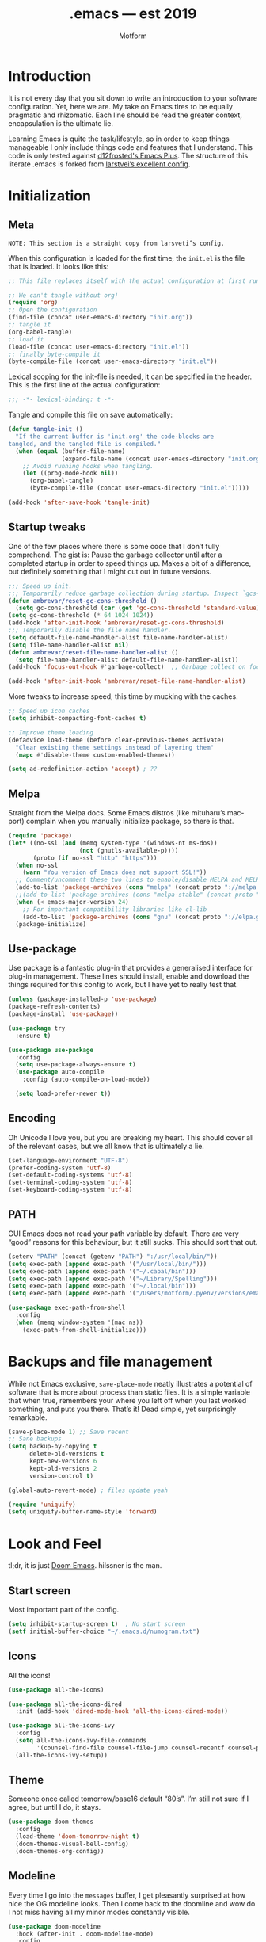 #+TITLE: .emacs — est 2019
#+AUTHOR: Motform
#+BABEL: :cache yes
#+LATEX_HEADER: \usepackage{parskip}
#+LATEX_HEADER: \usepackage{inconsolata}
#+LATEX_HEADER: \usepackage[utf8]{inputenc}
#+PROPERTY: header-args :tangle yes

* Introduction
  It is not every day that you sit down to write an introduction to your software configuration. Yet, here we are. My take on Emacs tires to be equally pragmatic and rhizomatic. Each line should be read the greater context, encapsulation is the ultimate lie.

  Learning Emacs is quite the task/lifestyle, so in order to keep things manageable I only include things code and features that I understand. This code is only tested against [[https://github.com/d12frosted/homebrew-emacs-plus][d12frosted's Emacs Plus]]. The structure of this literate .emacs is forked from [[https://github.com/larstvei/dot-emacs][larstvei’s excellent config]].

* Initialization
** Meta
   ~NOTE: This section is a straight copy from larsveti’s config.~

   When this configuration is loaded for the first time, the =init.el= is
   the file that is loaded. It looks like this:

   #+BEGIN_SRC emacs-lisp :tangle no
   ;; This file replaces itself with the actual configuration at first run.

   ;; We can't tangle without org!
   (require 'org)
   ;; Open the configuration
   (find-file (concat user-emacs-directory "init.org"))
   ;; tangle it
   (org-babel-tangle)
   ;; load it
   (load-file (concat user-emacs-directory "init.el"))
   ;; finally byte-compile it
   (byte-compile-file (concat user-emacs-directory "init.el"))
   #+END_SRC

   Lexical scoping for the init-file is needed, it can be specified in the
   header. This is the first line of the actual configuration:

   #+BEGIN_SRC emacs-lisp
   ;;; -*- lexical-binding: t -*-
   #+END_SRC

   Tangle and compile this file on save automatically:

   #+BEGIN_SRC emacs-lisp
   (defun tangle-init ()
     "If the current buffer is 'init.org' the code-blocks are
   tangled, and the tangled file is compiled."
     (when (equal (buffer-file-name)
                  (expand-file-name (concat user-emacs-directory "init.org")))
       ;; Avoid running hooks when tangling.
       (let ((prog-mode-hook nil))
         (org-babel-tangle)
         (byte-compile-file (concat user-emacs-directory "init.el")))))

   (add-hook 'after-save-hook 'tangle-init)
   #+END_SRC

** Startup tweaks
   One of the few places where there is some code that I don’t fully comprehend. The gist is: Pause the garbage collector until after a completed startup in order to speed things up. Makes a bit of a difference, but definitely something that I might cut out in future versions.


   #+BEGIN_SRC emacs-lisp
   ;;; Speed up init.
   ;;; Temporarily reduce garbage collection during startup. Inspect `gcs-done'.
   (defun ambrevar/reset-gc-cons-threshold ()
     (setq gc-cons-threshold (car (get 'gc-cons-threshold 'standard-value))))
   (setq gc-cons-threshold (* 64 1024 1024))
   (add-hook 'after-init-hook 'ambrevar/reset-gc-cons-threshold)
   ;;; Temporarily disable the file name handler.
   (setq default-file-name-handler-alist file-name-handler-alist)
   (setq file-name-handler-alist nil)
   (defun ambrevar/reset-file-name-handler-alist ()
     (setq file-name-handler-alist default-file-name-handler-alist))
   (add-hook 'focus-out-hook #'garbage-collect)  ;; Garbage collect on focus out

   (add-hook 'after-init-hook 'ambrevar/reset-file-name-handler-alist)
   #+END_SRC

   More tweaks to increase speed, this time by mucking with the caches.

   #+BEGIN_SRC emacs-lisp
   ;; Speed up icon caches
   (setq inhibit-compacting-font-caches t)

   ;; Improve theme loading
   (defadvice load-theme (before clear-previous-themes activate)
     "Clear existing theme settings instead of layering them"
     (mapc #'disable-theme custom-enabled-themes))

   (setq ad-redefinition-action 'accept) ; ??
   #+END_SRC

** Melpa
   Straight from the Melpa docs. Some Emacs distros (like mituharu’s mac-port) complain when you manually initialize package, so there is that.
   

   #+BEGIN_SRC emacs-lisp
   (require 'package)
   (let* ((no-ssl (and (memq system-type '(windows-nt ms-dos))
                       (not (gnutls-available-p))))
          (proto (if no-ssl "http" "https")))
     (when no-ssl
       (warn "You version of Emacs does not support SSL!"))
     ;; Comment/uncomment these two lines to enable/disable MELPA and MELPA Stable as desired
     (add-to-list 'package-archives (cons "melpa" (concat proto "://melpa.org/packages/")) t)
     ;;(add-to-list 'package-archives (cons "melpa-stable" (concat proto "://stable.melpa.org/packages/")) t)
     (when (< emacs-major-version 24)
       ;; For important compatibility libraries like cl-lib
       (add-to-list 'package-archives (cons "gnu" (concat proto "://elpa.gnu.org/packages/")))))
     (package-initialize)
   #+END_SRC

** Use-package
   Use package is a fantastic plug-in that provides a generalised interface for plug-in management. These lines should install, enable and download the things required for this config to work, but I have yet to really test that.

   #+BEGIN_SRC emacs-lisp
   (unless (package-installed-p 'use-package)
   (package-refresh-contents)
   (package-install 'use-package))

   (use-package try
     :ensure t)

   (use-package use-package
     :config
     (setq use-package-always-ensure t)
     (use-package auto-compile
       :config (auto-compile-on-load-mode))

     (setq load-prefer-newer t))
   #+END_SRC

** Encoding
   Oh Unicode I love you, but you are breaking my heart. This should cover all of the relevant cases, but we all know that is ultimately a lie.

   #+BEGIN_SRC emacs-lisp
   (set-language-environment "UTF-8")
   (prefer-coding-system 'utf-8)
   (set-default-coding-systems 'utf-8)
   (set-terminal-coding-system 'utf-8)
   (set-keyboard-coding-system 'utf-8)
   #+END_SRC

** PATH
   GUI Emacs does not read your path variable by default. There are very “good” reasons for this behaviour, but it still sucks. This should sort that out.

  #+BEGIN_SRC emacs-lisp
  (setenv "PATH" (concat (getenv "PATH") ":/usr/local/bin/"))
  (setq exec-path (append exec-path '("/usr/local/bin/")))
  (setq exec-path (append exec-path '("~/.cabal/bin")))
  (setq exec-path (append exec-path '("~/Library/Spelling")))
  (setq exec-path (append exec-path '("~/.local/bin")))
  (setq exec-path (append exec-path '("/Users/motform/.pyenv/versions/emacs/bin")))

  (use-package exec-path-from-shell
    :config
    (when (memq window-system '(mac ns))
      (exec-path-from-shell-initialize)))
  #+END_SRC

* Backups and file management
  While not Emacs exclusive, ~save-place-mode~ neatly illustrates a potential of software that is more about process than static files. It is a simple variable that when true, remembers your where you left off when you last worked something, and puts you there. That’s it! Dead simple, yet surprisingly remarkable.

  #+BEGIN_SRC emacs-lisp
  (save-place-mode 1) ;; Save recent
  ;; Sane backups
  (setq backup-by-copying t
        delete-old-versions t
        kept-new-versions 6
        kept-old-versions 2
        version-control t)

  (global-auto-revert-mode) ; files update yeah

  (require 'uniquify)
  (setq uniquify-buffer-name-style 'forward)
  #+END_SRC

* Look and Feel
  tl;dr, it is just [[https://github.com/hlissner/doom-emacs][Doom Emacs]]. hilssner is the man.

** Start screen
   Most important part of the config. 

   #+BEGIN_SRC emacs-lisp
   (setq inhibit-startup-screen t)  ; No start screen
   (setf initial-buffer-choice "~/.emacs.d/numogram.txt")
   #+END_SRC

** Icons
   All the icons! 

   #+BEGIN_SRC emacs-lisp
   (use-package all-the-icons)

   (use-package all-the-icons-dired
     :init (add-hook 'dired-mode-hook 'all-the-icons-dired-mode))

   (use-package all-the-icons-ivy
     :config
     (setq all-the-icons-ivy-file-commands
           '(counsel-find-file counsel-file-jump counsel-recentf counsel-projectile-find-file counsel-projectile-find-dir))
     (all-the-icons-ivy-setup))
   #+END_SRC

** Theme
   Someone once called tomorrow/base16 default “80’s”. I’m still not sure if I agree, but until I do, it stays.

   #+BEGIN_SRC emacs-lisp 
   (use-package doom-themes
     :config
     (load-theme 'doom-tomorrow-night t)
     (doom-themes-visual-bell-config)
     (doom-themes-org-config))
   #+END_SRC

** Modeline
   Every time I go into the ~messages~ buffer, I get pleasantly surprised at how nice the OG modeline looks. Then I come back to the doomline and wow do I not miss having all my minor modes constantly visible.

   #+BEGIN_SRC emacs-lisp 
   (use-package doom-modeline
     :hook (after-init . doom-modeline-mode)
     :config
     (setq doom-modeline-python-executable "/Users/motform/.pyenv/versions/emacs/bin/python"))
   #+END_SRC

** Typography
   For a typophile, this is the most important part of the config. After all, Emacs is really nothing but text, so why settle for anything but the best? The best in this case, is probably [[https://www.fsd.it/shop/fonts/pragmatapro/][Pragmata Pro by Fabrizio Schiavi]]. It’s not as fun as Operator, nor as cosy as Input, but damn if it is not the most comprehensive typeface this side of… well anything. The condensed look took some getting used to, but once you are used to it, you cannot live without it. If the price tag is too big for you, I recommend Inconsolata as a replacement.

   #+BEGIN_SRC emacs-lisp
   (add-to-list 'default-frame-alist '(font . "PragmataPro" ))
   (set-face-attribute 'default nil :family "Pragmatapro" :height 120)
   (set-face-attribute 'fixed-pitch nil :family "Pragmatapro" :height 120)
   (set-face-attribute 'variable-pitch nil :family "Pigeonette V01" :height 120)
   #+END_SRC
   
   Emacs does not really support ligatures. The emacs-mac-port does, but it has some other problems instead. So, we are left the universal option of manually font-locking all the glyphs. This is tailored superficially for the symbols provided by Pragmata, so you mileage might wary. Code by [[https://gist.github.com/DeLaGuardo/fe1f3d9397d6ef7468460d54d5601156][DeLaGuardo.]]

   #+BEGIN_SRC emacs-lisp
   ;; Enable ligatures without prettify-symbols
   (provide 'add-pragmatapro-symbol-keywords)

   (defconst pragmatapro-fontlock-keywords-alist
     (mapcar (lambda (regex-char-pair)
               `(,(car regex-char-pair)
                 (0 (prog1 ()
                      (compose-region (match-beginning 1)
                                      (match-end 1)
                                      ,(concat (list ?\C-i)
                                               (list (decode-char 'ucs (cadr regex-char-pair)))))))))
             '(
               ("\\(!!\\)"               #XE720)
               ("\\(!=\\)"               #XE721)
               ("\\(!==\\)"              #XE722)
               ("\\(!!!\\)"              #XE723)
               ("\\(!≡\\)"               #XE724)
               ("\\(!≡≡\\)"              #XE725)
               ("[^<]\\(!>\\)"           #XE726)
               ("\\(#(\\)"               #XE740)
               ("\\(#_\\)"               #XE741)
               ("\\(#{\\)"               #XE742)
               ("\\(#\\?\\)"             #XE743)
               ("[^<]\\(#>\\)"           #XE744)
               ("\\(%=\\)"               #XE750)
               ("[^<]\\(%>\\)"           #XE751)
               ("\\(&%\\)"               #XE760)
               ("\\(&&\\)"               #XE761)
               ("\\(&\\*\\)"             #XE762)
               ("\\(&\\+\\)"             #XE763)
               ("\\(&-\\)"               #XE764)
               ("\\(&/\\)"               #XE765)
               ("\\(&=\\)"               #XE766)
               ("\\(&&&\\)"              #XE767)
               ("[^<]\\(&>\\)"           #XE768)
               ("\\(\\*\\*\\*\\)"        #XE780)
               ("\\(\\*=\\)"             #XE781)
               ("\\(\\*/\\)"             #XE782)
               ("[^<]\\(\\*>\\)"         #XE783)
               ("\\(\\+\\+\\)"           #XE790)
               ("\\(\\+\\+\\+\\)"        #XE791)
               ("[^\\+]\\(\\+=\\)"       #XE792)
               ("[^<]\\(\\+>\\)"         #XE793)
               ("\\(\\+\\+=\\)"          #XE794)
               ("\\(--\\)"               #XE7A0)
               ("[^-]\\(-<\\)"           #XE7A1)
               ("\\(-<<\\)"              #XE7A2)
               ("\\(-=\\)"               #XE7A3)
               ("[^|]\\(->\\)"           #XE7A4)
               ("[^|]\\(->>\\)"          #XE7A5)
               ("\\(---\\)"              #XE7A6)
               ("\\(-\\\\/\\)"           #XE7A9)
               ("[^\\^]\\(\\.\\.\\)"     #XE7B0)
               ("\\(\\.\\.\\.\\)"        #XE7B1)
               ("\\(\\.\\.<\\)"          #XE7B2)
               ("\\(\\.>\\)"             #XE7B3)
               ("\\(\\.~\\)"             #XE7B4)
               ("\\(\\.=\\)"             #XE7B5)
               ("\\(/\\*\\)"             #XE7C0)
               ("\\(//\\)"               #XE7C1)
               ("[^<]\\(/>\\)"           #XE7C2)
               ("[^=]\\(/=\\)"           #XE7C3)
               ("\\(/==\\)"              #XE7C4)
               ("\\(///\\)"              #XE7C5)
               ("\\(/\\*\\*\\)"          #XE7C6)
               ("\\(::\\)"               #XE7D0)
               ("\\(:=\\)"               #XE7D1)
               ("[^≡]\\(:≡\\)"           #XE7D2)
               ("\\(:>\\)"               #XE7D3)
               ("\\(<\\*\\)"             #XE7E1)
               ("\\(<\\*>\\)"            #XE7E2)
               ("[^<]\\(<-\\)"           #XE7E4)
               ("[^-]\\(<<\\)"           #XE7E5)
               ("\\(<<<\\)"              #XE7E6)
               ("\\(<<=\\)"              #XE7E7)
               ("[^<]\\(<=\\)"           #XE7E8)
               ("\\(<=>\\)"              #XE7E9)
               ("\\(<>\\)"               #XE7EA)
               ("\\(<<-\\)"              #XE7EC)
               ("\\(<|\\)"               #XE7ED)
               ("\\(<|>\\)"              #XE7EB)
               ("\\(<=<\\)"              #XE7EE)
               ("[^<]\\(<~\\)"           #XE7EF)
               ("\\(<~~\\)"              #XE7F0)
               ("\\(<<~\\)"              #XE7F1)
               ("\\(<\\$\\)"             #XE7F2)
               ("\\(<\\$>\\)"            #XE7E0)
               ("\\(<\\+\\)"             #XE7F3)
               ("\\(<\\+>\\)"            #XE7E3)
               ("\\(<~>\\)"              #XE800)
               ("\\(<\\*\\*>\\)"         #XE801)
               ("\\(<<\\^\\)"            #XE802)
               ("\\(<!\\)"               #XE803)
               ("\\(<!>\\)"              #XE7F4)
               ("\\(<@\\)"               #XE804)
               ("\\(<#\\)"               #XE805)
               ("\\(<#>\\)"              #XE7F6)
               ("\\(<%\\)"               #XE806)
               ("\\(<%>\\)"              #XE7F7)
               ("[^<]\\(<\\^\\)"         #XE807)
               ("\\(<&\\)"               #XE808)
               ("\\(<&>\\)"              #XE7F9)
               ("\\(<\\?\\)"             #XE809)
               ("\\(<\\.\\)"             #XE80A)
               ("\\(<\\.>\\)"            #XE7FB)
               ("\\(</\\)"               #XE80B)
               ("\\(</>\\)"              #XE7FC)
               ("\\(<\\\\\\)"            #XE80C)
               ("\\(<\"\\)"              #XE80D)
               ("\\(<\">\\)"             #XE7FE)
               ("\\(<:\\)"               #XE80E)
               ("\\(<:>\\)"              #XE7FF)
               ("\\(=<<\\)"              #XE820)
               ("[^/!<=>]\\(==\\)[^><=]" #XE821)
               ("\\(===\\)"              #XE822)
               ("[^<]\\(==>\\)"          #XE823)
               ("[^=:<]\\(=>\\)"         #XE824)
               ("\\(=~\\)"               #XE825)
               ("\\(=>>\\)"              #XE826)
               ("[^!]\\(≡≡\\)"           #XE830)
               ("\\(≡≡≡\\)"              #XE831)
               ("\\(≡:≡\\)"              #XE832)
               ("[^>]\\(>-\\)"           #XE840)
               ("\\(>=\\)"               #XE841)
               ("[^=-]\\(>>\\)"          #XE842)
               ("\\(>>-\\)"              #XE843)
               ;; ("\\(>==\\)"              #XE844)
               ("\\(>>=\\)"              #XE844)
               ("\\(>>>\\)"              #XE845)
               ("\\(>=>\\)"              #XE846)
               ("\\(>>\\^\\)"            #XE847)
               ("\\(\\?\\?\\)"           #XE860)
               ("\\(\\?~\\)"             #XE861)
               ("\\(\\?=\\)"             #XE862)
               ("\\(\\?>\\)"             #XE863)
               ("\\(<\\?>\\)"            #XE7FA)
               ("\\(\\?\\?\\?\\)"        #XE864)
               ("\\(\\^=\\)"             #XE868)
               ("\\(\\^\\.\\)"           #XE869)
               ("\\(\\^\\?\\)"           #XE86A)
               ("\\(\\^\\.\\.\\)"        #XE86B)
               ("\\(\\^<<\\)"            #XE86C)
               ("\\(\\^>\\)"             #XE86E)
               ("\\(\\^>>\\)"            #XE86D)
               ("\\(<\\^>\\)"            #XE7F8)
               ("[^\\\\]\\(\\\\\\\\\\)"  #XE870)
               ("[^<]\\(\\\\>\\)"        #XE871)
               ("\\(<\\\\>\\)"           #XE7FD)
               ("\\(@>\\)"               #XE877)
               ("\\(<@>\\)"              #XE7F5)
               ("\\(|=\\)"               #XE880)
               ("\\(||\\)"               #XE881)
               ("[^<]\\(|>\\)"           #XE882)
               ("\\(|||\\)"              #XE883)
               ("\\(|\\+|\\)"            #XE884)
               ("\\(~=\\)"               #XE890)
               ("[^~<]\\(~>\\)"          #XE891)
               ("\\(~~>\\)"              #XE892)
               ("\\(~>>\\)"              #XE893)
               ("[^<]\\(\">\\)"          #XE8B0))))

   (defun add-pragmatapro-symbol-keywords ()
     (font-lock-add-keywords nil pragmatapro-fontlock-keywords-alist))

   (add-hook 'prog-mode-hook
             #'add-pragmatapro-symbol-keywords)

   #+END_SRC

** Chrome
   A minor mess of UI-switches to strip GUI Emacs of any non-text elements. ~visual-line-mode~ is known to cause problems, but the alternatives are not really that great either. Some of this stuff is MacOS and Emacs Plus specific.

   #+BEGIN_SRC emacs-lisp
   (menu-bar-mode -1)                                                    ; Get rid of all that UI
   (when (fboundp 'tool-bar-mode)
     (tool-bar-mode -1))
   (when (fboundp 'scroll-bar-mode)
     (scroll-bar-mode -1))
   (when (fboundp 'horizontal-scroll-bar-mode)
     (horizontal-scroll-bar-mode -1))
   (if (boundp 'fringe-mode)
       (fringe-mode -1))
   (if (boundp 'scroll-bar-mode)
       (scroll-bar-mode -1))

   (add-to-list 'default-frame-alist '(ns-transparent-titlebar . t))     ; “natural” title bar
   (add-to-list 'default-frame-alist '(ns-appearance . dark))            ; with white text
   (setq ns-use-proxy-icon nil)
   (setq frame-title-format nil)

   (fringe-mode 10) ; set a 10 unit fringe, for flyspell and such

   (setq visible-bell nil)
   (setq ring-bell-function 'ignore) ;; Why on earth is that bell so visible

   (blink-cursor-mode 0) ;; No blinking cursor
   (global-hl-line-mode) ;; Global line hilight

   (global-visual-line-mode 1)

   (fset 'yes-or-no-p 'y-or-n-p)                     ; Replace yes/no prompts with y/n

   (use-package rainbow-mode)
   #+END_SRC

** Scratch Buffer
   Crowns the scratch buffer with a random fortune from [[https://github.com/motform/virtual-fortunes][my custom cookie jar]].

   #+BEGIN_SRC emacs-lisp
   ;; Supply a random virtual-fortune cookie as the *scratch* message.
   (when (executable-find "virtual-fortunes")
     (setq initial-scratch-message
           (with-temp-buffer
             (shell-command "virtual-fortunes" t)
             (let ((comment-start ";;"))
               (comment-region (point-min) (point-max)))
             (concat (buffer-string) "\n"))))
   #+END_SRC

** Keyboard
   Keybinds that make sure all the appropriate modifiers are accessible by the thumbs.

   #+BEGIN_SRC emacs-lisp
   (setq ns-option-modifier         'option)
   (setq ns-command-modifier        'super)
   (setq ns-right-command-modifier  'meta)
   (setq mac-pass-command-to-system nil)
   #+END_SRC
   
* Editing

** General
   Mixed settings for editing, should probably be cleaned up.

   #+BEGIN_SRC emacs-lisp
   (save-place-mode 1)
   (global-set-key (kbd "s-l") 'align-regexp) 

   (require 're-builder)
   (setq reb-re-syntax 'string)

   (add-hook 'before-save-hook 'whitespace-cleanup) ;; Whitespace Cleanup
   (setq whitespace-style '(face tabs tab-mark Enable)) ;;  Visualize tabs as a pipe character - "|" This will also show trailing character
   (global-whitespace-mode) ;; trailing whitespace mode everywhere

   (setq save-interprogram-paste-before-kill t
         apropos-do-all t
         ;; smart-tabs-insinuate 'c 'javascript 'python)
         mouse-yank-at-point t
         require-final-newline t
         visible-bell t
         load-prefer-newer t
         ediff-window-setup-function 'ediff-setup-windows-plain
         save-place-file (concat user-emacs-directory "places")
         backup-directory-alist `(("." . ,(concat user-emacs-directory "backups"))))
   #+END_SRC

** Backup
   Backup settings.

   #+BEGIN_SRC emacs-lisp
   (setq backup-directory-alist '(("." . "~/.emacs.d/backup"))
         backup-by-copying t    ; Don't delink hardlinks
         version-control t      ; Use version numbers on backups
         delete-old-versions t  ; Automatically delete excess backups
         kept-new-versions 20   ; how many of the newest versions to keep
         kept-old-versions 5    ; and how many of the old
         )

   #+END_SRC

** Evil
   My take on evil is to only provide it in places where vi would have been, i.e. text manipulation in regulars buffers. I’m against trying to add vi for anything else, as it gets counter-productive fairly quick.

   #+BEGIN_SRC emacs-lisp
   (use-package evil
     :init
     (setq evil-want-integration t) ;; This is optional since it's already set to t by default.
     (setq evil-want-keybinding nil)
     :config
     (define-key evil-normal-state-map (kbd "C-u") 'evil-scroll-up)
     (define-key evil-visual-state-map (kbd "C-u") 'evil-scroll-up)
     (define-key evil-insert-state-map (kbd "C-u")
       (lambda ()
         (interactive)
         (evil-delete (point-at-bol) (point))))
     :config
     (evil-commentary-mode)
     (evil-mode 1)
     :config  ;; This makes evil work betther with visual-line-mode
     (define-key evil-normal-state-map (kbd "<remap> <evil-next-line>") 'evil-next-visual-line)
     (define-key evil-normal-state-map (kbd "<remap> <evil-previous-line>") 'evil-previous-visual-line)
     (define-key evil-motion-state-map (kbd "<remap> <evil-next-line>") 'evil-next-visual-line)
     (define-key evil-motion-state-map (kbd "<remap> <evil-previous-line>") 'evil-previous-visual-line)
     (setq-default evil-cross-lines t)
     :config ;; This revmoes evil-ret and evil-space
     (defun my-move-key (keymap-from keymap-to key)
       "Moves key binding from one keymap to another, deleting from the old location. "
       (define-key keymap-to key (lookup-key keymap-from key))
       (define-key keymap-from key nil))
     (my-move-key evil-motion-state-map evil-normal-state-map (kbd "RET"))
     (my-move-key evil-motion-state-map evil-normal-state-map " ")

     (add-to-list 'evil-emacs-state-modes 'dired-mode)) ;; Disable evil in dired


   (use-package evil-surround
     :config
     (global-evil-surround-mode 1))
   #+END_SRC

** Flycheck
   For some reason or another, getting hunspell to play nice with MacOS is apparently quite hellish. Do not copy this part, only bad hacks.

   #+BEGIN_SRC emacs-lisp
   (use-package flycheck
     :init (global-flycheck-mode)
     :init (add-hook 'css-mode-hook    'flycheck-mode)
     :init (add-hook 'scss-mode-hook   'flycheck-mode)
     :init (add-hook 'html-mode-hook   'flycheck-mode)
     :init (add-hook 'python-mode-hook 'flycheck-mode)

     :config
     (setq-default flycheck-disabled-checkers
                   (append flycheck-disabled-checkers
                           '(javascript-jshint json-jsonlist)))
     ;; Enable eslint checker for web-mode
     (flycheck-add-mode 'javascript-eslint 'web-mode))


   (use-package avy-flycheck
     :config
     (global-set-key (kbd "s-f") #'avy-flycheck-goto-error))


   (use-package flyspell
     :config

     ;; Set $DICPATH to "$HOME/Library/Spelling" for hunspell.
     (setenv
      "DICPATH"
      (concat (getenv "HOME") "/Library/Spelling"))

     (setq flyspell-issue-message-flag nil)

     (setq ispell-hunspell-dict-paths-alist
           '(("en_GB" "~/Library/Spelling/en_GB.aff")
             ("en_US" "~/Library/Spelling/en_US.aff")
             ("american" "~/Library/Spelling/en_US.aff")
             ("british" "~/Library/Spelling/en_US.aff")
             ("swedish" "~/Library/Spelling/sv_SE.aff")
             ("sv_SE" "~/Library/Spelling/sv_SE.aff")))

     (setq ispell-program-name "hunspell")
     (setq ispell-dictionary "british")

     (add-to-list 'ispell-dictionary-alist
                  '("british" "[[:alpha:]]" "[^[:alpha:]]" "'" t ("-d" "en_GB") nil utf-8))
     (add-to-list 'ispell-dictionary-alist
                  '("swedish" "[[:alpha:]]" "[^[:alpha:]]" "'" t ("-d" "sv_SE") nil utf-8)))

   (use-package flyspell-correct-ivy
     :bind ("s-e" . flyspell-correct-wrapper)
     :init
     (setq flyspell-correct-interface #'flyspell-correct-ivy))


   (use-package writegood-mode)
   #+END_SRC

** Company
   Company is probably the best completion framework, that said, I would like to try and replace it with completion.el or dabbrev sometime.

   TODO: Disable company in text mode buffers.

   #+BEGIN_SRC emacs-lisp
     (use-package company
       :config
       (add-hook 'after-init-hook 'global-company-mode)
       (setq company-idle-delay 0)
       (setq company-minimum-prefix-length 3)

       (company-tng-configure-default)
       (company-quickhelp-mode)
       (evil-declare-change-repeat 'company-complete)

       (with-eval-after-load 'company
         (define-key company-active-map (kbd "M-n") nil)
         (define-key company-active-map (kbd "M-p") nil)
         ;; (define-key company-active-map (kbd "<tab>") nil)
         (define-key company-active-map (kbd "C-n") 'company-select-next)
         (define-key company-active-map (kbd "C-p") 'company-select-previous))
       (setq company-frontends
             '(company-tng-frontend
               company-pseudo-tooltip-frontend
               company-echo-metadata-frontend)))
   #+END_SRC

** LSP
   LSP! The almost-out-of-the-box solution for everything. Sometimes great, sometimes horrible. Should try to improve this at a later time.

   #+BEGIN_SRC emacs-lisp
   (use-package lsp-mode
     :commands lsp
     :config
     (add-hook 'shell-script-mode-hook #'lsp)

     (use-package lsp-ui
       :config
       (setq lsp-ui-sideline-ignore-duplicate t)
       (add-hook 'lsp-mode-hook 'lsp-ui-mode))

     (use-package company-lsp
       :config
       (push 'company-lsp company-backends))

     (use-package lsp-haskell
       :config
       ;; (add-hook 'haskell-mode-hook #'lsp)
       (setq lsp-haskell-process-path-hie "~/.local/bin/hie")))
   #+END_SRC

*** DAP
    Does not really work yes, ignore.

    #+BEGIN_SRC emacs-lisp
    (use-package dap-mode
      :config
      (dap-mode 1)
      (require 'dap-python)
      (setq dap-python-executable "/Users/motform/.pyenv/versions/emacs/bin/python")
      (dap-ui-mode 1))
    #+END_SRC

** Prettification
   Not really all to configured yet, should probably be able to fmt on save.

   #+BEGIN_SRC emacs-lisp
   (use-package format-all)
   #+END_SRC

** Languages
   Language specific editing modes.

*** Python
    Almost ashamed to post this, but what to do when MacOS hard-links ’Python’ to a deprecated version? Probably not this, but anyway.

    #+BEGIN_SRC emacs-lisp
    (use-package elpy
      :config
      (elpy-enable)
      (pyenv-mode)
      (setq py-python-command "/Users/motform/.pyenv/versions/emacs/bin/python")
      (setq py-python3-command "/Users/motform/.pyenv/versions/emacs/bin/python")
      (setq elpy-rpc-python-command "/Users/motform/.pyenv/versions/emacs/bin/python")
      (setenv "WORKON_HOME" "~/.local/virtualenvs")
      (setq elpy-rpc-backend "jedi")
      ;; (setq elpy-test-runner "pytest")
      ;; (setq elpy-test-pytest-runner-command "-xv")
      (setq python-shell-interpreter "/Users/motform/.pyenv/versions/emacs/bin/python")
      (setq python-python-command "/Users/motform/.pyenv/versions/emacs/bin/python")
      (setq python-shell-completion-native-enable nil)

      ;; use flycheck not flymake with elpy
      (when (require 'flycheck nil t)
        (use-package flycheck-mypy)
        (setq elpy-modules (delq 'elpy-module-flymake elpy-modules))
        (add-hook 'elpy-mode-hook 'flycheck-mode)
        (setq flycheck-python-pylint-executable "pylint3")
        (setq python-check-command "flake8")
        (setq flycheck-python-flake8-executable "flake8"))

      ;; enable autopep8 formatting on save
      (require 'py-autopep8)
      (add-hook 'elpy-mode-hook 'py-autopep8-enable-on-save))
    #+END_SRC

    mypy makes python all pretty with arrows and type hints, but alas, it just never works out.

    #+BEGIN_SRC emacs-lisp
    (use-package flycheck-mypy
      :config
      (flycheck-define-checker
          python-mypy ""
          :command ("mypy"
                    "--ignore-missing-imports"
                    "--python-version" "3.7"
                    source-original)
          :error-patterns
          ((error line-start (file-name) ":" line ": error:" (message) line-end))
          :modes python-mode
          :modes elpy-mode)

      (add-to-list 'flycheck-checkers 'python-mypy t)
      (flycheck-add-next-checker 'python-flake8 'python-mypy t))
    #+END_SRC
    
    pipenv almost makes the Python build story bearable, /almost/.

    #+BEGIN_SRC emacs-lisp
    (use-package pipenv
      :hook (python-mode . pipenv-mode)
      :init
      (setq
       pipenv-projectile-after-switch-function
       #'pipenv-projectile-after-switch-extended))
    #+END_SRC

    #+RESULTS:

*** Haskell
    Intero is turns a compiled language into a dynamic, interpreted one.

    #+BEGIN_SRC emacs-lisp
    (use-package haskell-mode
      :init
      (add-hook 'haskell-mode-hook 'intero-mode)
      :config
      ;; (evil-define-key 'insert 'haskell-mode (kbd "C-S-n") (lambda () (interactive) (insert "->")))
      (intero-global-mode 1)
      (let ((my-cabal-path (expand-file-name "~/.cabal/bin")))
        (setenv "PATH" (concat my-cabal-path path-separator (getenv "PATH")))
        (add-to-list 'exec-path my-cabal-path))

      (use-package hindent
        :config
        (setq hindent-process-path "~/.local/bin/hindent")
        (add-hook 'haskell-mode-hook 'hindent-mode)
        (setq hindent-reformat-buffer-on-save t)

        ;; (add-hook 'haskell-mode-hook
        ;;           (lambda () (electric-indentir-local-mode 0)))
        ))
    #+END_SRC

*** Web
    Web-mode is sometimes good, but at the moment I could probably remove it. Emmet is more general, so that probably stays.

    #+BEGIN_SRC emacs-lisp
    (use-package web-mode
      :config
      (defun my-web-mode-hook ()
        "Hooks for Web mode."
        (setq web-mode-markup-indent-offset 2))
      (add-hook 'web-mode-hook  'my-web-mode-hook)
      (add-to-list 'auto-mode-alist '("\\.phtml\\'" . web-mode))
      (add-to-list 'auto-mode-alist '("\\.tpl\\.php\\'" . web-mode))
      (add-to-list 'auto-mode-alist '("\\.[agj]sp\\'" . web-mode))
      (add-to-list 'auto-mode-alist '("\\.as[cp]x\\'" . web-mode))
      (add-to-list 'auto-mode-alist '("\\.erb\\'" . web-mode))
      (add-to-list 'auto-mode-alist '("\\.mustache\\'" . web-mode))
      (add-to-list 'auto-mode-alist '("\\.djhtml\\'" . web-mode)))

    (use-package emmet-mode
      :config
      (add-hook 'sgml-mode-hook 'emmet-mode) ;; Auto-start on any markup modes
      (add-hook 'css-mode-hook  'emmet-mode) ;; enable Emmet's css abbreviation.
      ;; (define-key emmet-mode-keymap (kbd "s-m") 'emmet-expand-line)
      (setq emmet-move-cursor-between-quotes t)
      (setq emmet-expand-jsx-className? t))
    #+END_SRC

*** SQL
    Did a course on SQL once, and voila. Capitalize should probably be hooked to save.

    #+BEGIN_SRC emacs-lisp
    (use-package sql
      :config
      ;; (font-lock-add-keywords 'sql-mode
      ;;                         '(("foreign" . font-lock-keyword-face)))
      ;; helper function to my-capitalize-all-mysql-keywords
      (defun point-in-comment ()
        (let ((syn (syntax-ppss)))
          (and (nth 8 syn)
               (not (nth 3 syn)))))

      (defun my-capitalize-all-sql-keywords ()
        (interactive)
        (require 'sql)
        (save-excursion
          (dolist (keywords sql-mode-mysql-font-lock-keywords)
            (goto-char (point-min))
            (while (re-search-forward (car keywords) nil t)
              (unless (point-in-comment)
                (goto-char (match-beginning 0))
                (upcase-word 1)))))))
    #+END_SRC

*** ECMAScript
    rsjx instantly turns any react file into a fruit salad.

    #+BEGIN_SRC emacs-lisp
    (use-package js
      :config
      (setq js-indent-level 2))

    (use-package rjsx-mode)
    #+END_SRC

*** Typescript
    Not here yet, but should work.

    #+BEGIN_SRC emacs-lisp
    (use-package tide
      :ensure t
      :after (typescript-mode company flycheck)
      :hook ((typescript-mode . tide-setup)
             (typescript-mode . tide-hl-identifier-mode)
             (before-save . tide-format-before-save)))
    #+END_SRC

*** Clojure
    Rick Hickey appreciation society.

    #+BEGIN_SRC emacs-lisp
    (use-package cider
      :ensure t)
    #+END_SRC

    
*** Scheme
    Felt like SICP, might delete later.

    #+BEGIN_SRC emacs-lisp
    (use-package geiser
      :ensure t)
    #+END_SRC

** Indentation
   Aggresive indent is amazing 95% for the time, and absolutely horrific the rest. Probably still worth it. Also not sure if smart-tabs is really working.

   #+BEGIN_SRC emacs-lisp
   (use-package smart-tabs-mode
     :config
     ;; smart-tabs-insinuate 'c 'javascript 'python)
     (setq-default indent-tabs-mode nil))

   (use-package aggressive-indent
     :config
     (global-aggressive-indent-mode 1)
     (add-to-list 'aggressive-indent-excluded-modes 'html-mode))

   (setq-default truncate-lines t) ;; Line wrapping

   (show-paren-mode 1)
   (setq-default indent-tabs-mode nil)
   #+END_SRC


   There seems to be some occational problems with aggresive-indent, so I’m currently using [[https://github.com/Malabarba/aggressive-indent-mode/issues/112#issuecomment-475108842][yuhan0]]’s fix to limit the amount of timers it swapns.

   #+BEGIN_SRC emacs-lisp
   (defun cancel-aggressive-indent-timers ()
     (interactive)
     (let ((count 0))
       (dolist (timer timer-idle-list)
         (when (eq 'aggressive-indent--indent-if-changed (aref timer 5))
           (incf count)
           (cancel-timer timer))))
     (run-with-timer 60 60 'cancel-aggressive-indent-timers))
   #+END_SRC

   Adaptive-wrap on the other hand is great 100% of the time!

   #+BEGIN_SRC emacs-lisp
   (use-package adaptive-wrap
     :config
     (add-hook 'org-mode 'adaptive-wrap-prefix-mode))
   #+END_SRC

** Undo-tree
   Undo-tree, an amazing idea and a… debatable execution. President undo is effortless in Vi but fundamentally broken here. Only included b/c evil.

   #+BEGIN_SRC emacs-lisp
   (use-package undo-tree
     :config
     (global-undo-tree-mode)
     (setq undo-tree-auto-save-history t)
     (setq undo-tree-history-directory-alist '(("." . "~/.emacs.d/undo"))))
   #+END_SRC

** Quickrun
   Not yet used.

   #+BEGIN_SRC emacs-lisp
   (use-package quickrun)
   #+END_SRC

** yasnippet
   Loaded just in time, every time.

   #+BEGIN_SRC emacs-lisp
   (use-package yasnippet
     :config
     (yas-global-mode 1)
     (define-key ivy-mode-map (kbd "s-k") 'ivy-yasnippet))
   #+END_SRC
   
   #+BEGIN_SRC emacs-lisp
   (use-package ein)
   #+END_SRC

** Nov.el
   Ebooks in emacs! epub does not look as nice as pdf, but often bring better performence.

   #+BEGIN_SRC emacs-lisp
   (use-package nov
     :config
     (add-to-list 'auto-mode-alist '("\\.epub\\'" . nov-mode))
     (setq nov-text-width most-positive-fixnum)
     (setq visual-fill-column-center-text t)
     (add-hook 'nov-mode-hook 'visual-line-mode)
     (add-hook 'nov-mode-hook 'visual-fill-column-mode)
     (setq nov-text-width 80))
   #+END_SRC

** Rainbow Delimiters
   Turns the lisp of your choice into a sweet fruit sallad! Most useful in lisps, sligthly annoying in other contexts.
   
   #+BEGIN_SRC emacs-lisp
   (use-package rainbow-delimiters
     :config
     (add-hook 'prog-mode-hook #'rainbow-delimiters-mode ))
   #+END_SRC

** Smartparens
   Keeps parens balanced in both regular arnd lisp modes

   #+BEGIN_SRC emacs-lisp
   (use-package smartparens-config
     :ensure smartparens
     :config
     (provide 'smartparens-setup)
     (setq sp-show-pair-from-inside t)
     (progn (show-smartparens-global-mode t))
     (add-hook 'prog-mode-hook 'turn-on-smartparens-strict-mode)

     :config
     ;; keybindings
     (define-key smartparens-mode-map (kbd "M-<backspace>") 'sp-unwrap-sexp)
     (define-key smartparens-mode-map (kbd "s-<backspace>") 'sp-backward-unwrap-sexp)

     (define-key smartparens-mode-map (kbd "C-q l") 'sp-forward-slurp-sexp)
     (define-key smartparens-mode-map (kbd "C-q s-l") 'sp-forward-barf-sexp)
     (define-key smartparens-mode-map (kbd "C-q h") 'sp-backward-slurp-sexp)
     (define-key smartparens-mode-map (kbd "C-q s-h") 'sp-backward-barf-sexp)

     ;;;;;;;;;;;;;;;;;;
     ;; pair management

     (sp-local-pair 'minibuffer-inactive-mode "'" nil :actions nil)
     (bind-key "C-(" 'sp---wrap-with-40 minibuffer-local-map)

     (sp-with-modes 'org-mode
       (sp-local-pair "=" "=" :wrap "C-="))

     (sp-with-modes 'textile-mode
       (sp-local-pair "*" "*")
       (sp-local-pair "_" "_")
       (sp-local-pair "@" "@"))

     (sp-with-modes 'web-mode
       (sp-local-pair "{{#if" "{{/if")
       (sp-local-pair "{{#unless" "{{/unless"))

     ;;; tex-mode latex-mode
     (sp-with-modes '(tex-mode plain-tex-mode latex-mode)
       (sp-local-tag "i" "\"<" "\">"))

     ;;; lisp modes
     (sp-with-modes sp-lisp-modes
       (sp-local-pair "(" nil
                      :wrap "C-("
                      :pre-handlers '(my-add-space-before-sexp-insertion)
                      :post-handlers '(my-add-space-after-sexp-insertion)))

     (defun my-add-space-after-sexp-insertion (id action _context)
       (when (eq action 'insert)
         (save-excursion
           (forward-char (sp-get-pair id :cl-l))
           (when (or (eq (char-syntax (following-char)) ?w)
                     (looking-at (sp--get-opening-regexp)))
             (insert " ")))))

     (defun my-add-space-before-sexp-insertion (id action _context)
       (when (eq action 'insert)
         (save-excursion
           (backward-char (length id))
           (when (or (eq (char-syntax (preceding-char)) ?w)
                     (and (looking-back (sp--get-closing-regexp))
                          (not (eq (char-syntax (preceding-char)) ?'))))
             (insert " "))))))

   (use-package evil-smartparens
     :config
     ;; (require 'evil-smartparens-keybindings)
     (add-hook 'smartparens-enabled-hook #'evil-smartparens-mode))
   #+END_SRC

   #+BEGIN_SRC emacs-lisp
   (defmacro def-pairs (pairs)
     "Define functions for pairing. PAIRS is an alist of (NAME . STRING)
   conses, where NAME is the function name that will be created and
   STRING is a single-character string that marks the opening character.

     (def-pairs ((paren . \"(\")
                 (bracket . \"[\"))

   defines the functions WRAP-WITH-PAREN and WRAP-WITH-BRACKET,
   respectively."
     `(progn
        ,@(loop for (key . val) in pairs
                collect
                `(defun ,(read (concat
                                "wrap-with-"
                                (prin1-to-string key)
                                "s"))
                     (&optional arg)
                   (interactive "p")
                   (sp-wrap-with-pair ,val)))))

   (def-pairs ((paren . "(")
               (bracket . "[")
               (brace . "{")
               (single-quote . "'")
               (underscores . "_")
               (back-tick . "`")
               (front-tick . "´")
               (double-quote . "\"")
               (back-quote . "`")))

   (bind-keys
    :map smartparens-mode-map
    ("C-q ("  . wrap-with-parens)
    ("C-q ["  . wrap-with-brackets)
    ("C-q {"  . wrap-with-braces)
    ("C-q ´"  . wrap-with-front-tick)
    ("C-q `"  . wrap-with-back-tick)
    ("C-q '"  . wrap-with-single-quote)
    ("C-q \"" . wrap-with-double-quotes)
    ("C-q _"  . wrap-with-underscores)
    ("C-q `"  . wrap-with-back-quotes))
   #+END_SRC
   
* Navigation
  Various things that help with navigation in buffers and or Emacs.

** avy
   Aka vim-sneak, but with full-file movement. The keys are mapped to a colemak-home-row.

   #+BEGIN_SRC emacs-lisp
   (use-package avy
     :config
     (setq
      avy-keys '(?a ?r ?s ?t ?d ?h ?n ?e ?e ?i ?o)
      avy-background t)
     (evil-define-key 'normal global-map (kbd "s") #'evil-avy-goto-char)
     (evil-define-key 'normal evil-smartparens-mode-map (kbd "s") #'evil-avy-goto-char))
   #+END_SRC

** ivy
   ivy-swiper-counsel is core to my Emacs. Honestly the last thing I would remove from this config.

   #+BEGIN_SRC emacs-lisp
   (use-package ivy
     :diminish (ivy-mode . "")
     :bind
     (:map ivy-mode-map
           ("C-'" . ivy-avy))
     :config
     (ivy-mode 1)
     (setq counsel-grep-base-command
           "rg -i -M 120 --no-heading --line-number --color never %s %s")
     (global-set-key (kbd "M-s") 'counsel-grep)
     (global-set-key (kbd "C-s") 'swiper-isearch)

     (global-set-key (kbd "M-x") 'counsel-M-x)
     (global-set-key (kbd "C-x C-f") 'counsel-find-file)
     (global-set-key (kbd "C-x b") 'ivy--buffer-list)
     (global-set-key (kbd "s-u") 'counsel-unicode-char)
     (global-set-key (kbd "C-c g") 'counsel-git)
     (global-set-key (kbd "C-c j") 'counsel-git-grep)
     (global-set-key (kbd "C-c C-r") 'ivy-resume)

     (global-set-key (kbd "s-g") 'counsel-org-goto-all)

     (setq ivy-use-virtual-buffers t)
     (setq ivy-height 20) ;; number of result lines to display
     (setq ivy-count-format "") ;; does not count candidates
     (setq ivy-initial-inputs-alist nil) ;; no regexp by default
     (setq ivy-re-builders-alist ;; configure regexp engine.
           ;; allow input not in order
           '((t   . ivy--regex-ignore-order))))
   #+END_SRC


** Buffer Management
   Go back to the previous frame! Sorely needed. Source [[https://emacsredux.com/blog/2013/03/30/go-back-to-previous-window/][Emacs Redux]].

   #+BEGIN_SRC emacs-lisp
   (global-set-key (kbd "C-x O") (lambda ()
                                   (interactive)
                                   (other-window -1)))
   #+END_SRC

** Eyebrowse
   Like tmux, but better and inside Emacs! Vital to my workflow.

   #+BEGIN_SRC emacs-lisp
   (use-package eyebrowse
     :defer 1
     :init
     (global-unset-key (kbd "C-c C-w"))
     :config
     (progn
       (define-key eyebrowse-mode-map (kbd "s-1") 'eyebrowse-switch-to-window-config-1)
       (define-key eyebrowse-mode-map (kbd "s-2") 'eyebrowse-switch-to-window-config-2)
       (define-key eyebrowse-mode-map (kbd "s-3") 'eyebrowse-switch-to-window-config-3)
       (define-key eyebrowse-mode-map (kbd "s-4") 'eyebrowse-switch-to-window-config-4)
       (define-key eyebrowse-mode-map (kbd "s-5") 'eyebrowse-switch-to-window-config-5)
       (define-key eyebrowse-mode-map (kbd "s-6") 'eyebrowse-switch-to-window-config-6)
       (define-key eyebrowse-mode-map (kbd "s-7") 'eyebrowse-switch-to-window-config-7)
       (define-key eyebrowse-mode-map (kbd "s-8") 'eyebrowse-switch-to-window-config-8)
       (define-key eyebrowse-mode-map (kbd "s-9") 'eyebrowse-switch-to-window-config-9)
       (define-key eyebrowse-mode-map (kbd "s-0") 'eyebrowse-switch-to-window-config-0)
       (eyebrowse-mode t)
       (setq eyebrowse-mode-line-style 'hide)
       (setq eyebrowse-new-workspace t)))


   #+END_SRC

** Projectile
   Should probably look into swapping this out with counsel-git, but not today.

   #+BEGIN_SRC emacs-lisp
   (use-package projectile
     :config
     (define-key projectile-mode-map (kbd "s-p") 'projectile-command-map)
     (define-key projectile-mode-map (kbd "C-c p") 'projectile-command-map)
     (define-key projectile-mode-map (kbd "C-c p SPC") 'counsel-projectile)
     (define-key projectile-mode-map (kbd "s-c p SPC") 'counsel-projectile)
     (define-key projectile-mode-map (kbd "s-t") 'counsel-projectile)
     ;; (define-key projectile-mode-map (kbd "s-r") 'er-switch-to-previous-buffer)
     (define-key projectile-mode-map (kbd "s-b") 'counsel-bookmark)
     (define-key projectile-mode-map (kbd "s-p") 'counsel-projectile-switch-project)
     (define-key projectile-mode-map (kbd "s-s") 'counsel-projectile-rg)
     (define-key projectile-mode-map (kbd "s-a") 'ivy-switch-buffer)
     (setq projectile-enable-caching t)
     (projectile-mode +1))
   #+END_SRC

** Dash-at-point
   Endgame is replacing Dash with docs inside of Emacs, but until then.

   #+BEGIN_SRC emacs-lisp
   (use-package dash-at-point
     :config
     (autoload 'dash-at-point "dash-at-point"
       "Search the word at point with Dash." t nil)
     (global-set-key (kbd "s-d") 'dash-at-point)
     (add-to-list 'dash-at-point-mode-alist '(python-mode . "python"))
     (add-to-list 'dash-at-point-mode-alist '(rust-mode . "rust"))
     (add-to-list 'dash-at-point-mode-alist '(haskell-mode . "haskell")))
   #+END_SRC
   
** Which-key
   #+BEGIN_SRC emacs-lisp
   (use-package which-key
     :ensure t
     :config
     (which-key-mode 1))
   #+END_SRC
* Org
  Manic blend of org settings. To be refactored.

  #+BEGIN_SRC emacs-lisp
  (use-package org
    :config
    (setq
     org-agenda-files '("/Users/motform/Library/Mobile Documents/iCloud~com~appsonthemove~beorg/Documents/org/todo")
     org-src-window-setup 'other-window ;; Better source code window editing
     org-src-fontify-natively t ;; Highlight and indent source code blocks
     org-src-tab-acts-natively t
     org-hide-leading-stars nil
     org-edit-src-content-indentation 0
     org-fontify-quote-and-verse-blocks t ;; Highlight quotes
     org-confirm-babel-evaluate nil ;; Prevent confirmation
     org-hide-emphasis-markers t ;; Hide markers
     org-fontify-whole-heading-line t ;; Fontify whole lines
     org-startup-with-inline-images t) ;; Display images
    :config ;; export
    (defun org-auto-export-on() "auto export to pdf when saving an org file"
           (interactive)
           (when (eq major-mode 'org-mode)
             (add-hook 'after-save-hook 'org-export-pdf-then-open t t)))
    :config ;; tex
    (add-to-list 'org-latex-packages-alist '("" "minted"))
    (setq org-latex-listings 'minted)
    (setq org-latex-pdf-process
          '("pdflatex -shell-escape -interaction nonstopmode -output-directory %o %f"
            "pdflatex -shell-escape -interaction nonstopmode -output-directory %o %f"
            "pdflatex -shell-escape -interaction nonstopmode -output-directory %o %f"))
    (setq org-ditaa-jar-path "/usr/local/Cellar/ditaa/0.11.0/libexec/ditaa-0.11.0-standalone.jar")
    (org-babel-do-load-languages
     'org-babel-load-languages
     '((R . t)
       (python . t)
       (ditaa . t)
       (latex . t)))
    :config ;; Babel
    (add-hook
     'org-babel-after-execute-hook
     (lambda ()
       (when org-inline-image-overlays
         (org-redisplay-inline-images))))

    :config ;; prose
    (setq org-catch-invisible-edits 'show-and-error)
    (setq org-list-demote-modify-bullet '(("+" . "-") ("-" . "+") ("*" . "+")))
    (setq org-cycle-separator-lines 0)
    (setq olivetti-body-width 100)
    (custom-theme-set-faces
     'user
     '(org-block                 ((t (:inherit fixed-pitch))))
     '(org-table                 ((t (:inherit fixed-pitch))))
     '(org-document-info         ((t (:foreground "dark orange"))))
     '(org-document-info-keyword ((t (:inherit (shadow fixed-pitch)))))
     '(org-link                  ((t (:foreground "royal blue" :underline t))))
     '(org-meta-line             ((t (:inherit (font-lock-comment-face fixed-pitch)))))
     '(org-property-value        ((t (:inherit fixed-pitch))) t)
     '(org-special-keyword       ((t (:inherit (font-lock-comment-face fixed-pitch)))))
     '(org-tag                   ((t (:inherit (shadow fixed-pitch) :weight bold :height 0.8))))
     '(org-verbatim              ((t (:inherit (shadow fixed-pitch)))))))
  #+END_SRC

** Typo
   A sometimes confusing must-have for any self-respecting typophile.

   #+BEGIN_SRC emacs-lisp
   (use-package typo
     :config
     (typo-global-mode 1)
     (add-hook 'text-mode-hook 'typo-mode))
   #+END_SRC

** Line-spacing
   I sometimes use this when I write longer texts in a proportional font.

   #+BEGIN_SRC emacs-lisp
   (defun xah-toggle-line-spacing ()
     "Toggle line spacing between no extra space to extra half line height.
      URL `http://ergoemacs.org/emacs/emacs_toggle_line_spacing.html'
      Version 2017-06-02"
     (interactive)
     (if line-spacing
         (setq line-spacing nil)
       (setq line-spacing 0.25))
     (redraw-frame (selected-frame)))
   #+END_SRC

** OX
   Should explore this further.

   #+BEGIN_SRC emacs-lisp
   (use-package ox-pandoc)
   #+END_SRC

** Latex
   Sad, and missing acutex for some strange reason.

   #+BEGIN_SRC emacs-lisp
   ;; (use-package latex-preview-pane)
   #+END_SRC

** Doc-view
   Not actually org related, but close enough. A fultile attempt at making PDF look decent.
   #+BEGIN_SRC emacs-lisp
   (setq doc-view-resolution 300) 
   #+END_SRC

* Eshell
  The best shell for the sole reason that it behaves like Emacs. Long-game is to slowly turn it into Plan9 RC.

   #+BEGIN_SRC emacs-lisp
   (use-package eshell
     :config
     (require 'em-smart)
     (add-hook 'eshell-mode-hook (lambda () (eshell-smart-initialize)))
     (setq eshell-where-to-jump 'begin)
     (setq eshell-review-quick-commands nil)
     (setq eshell-smart-space-goes-to-end t)
     (define-key global-map (kbd "s-q") 'eshell-new)

     (add-hook 'eshell-mode-hook
               (lambda ()
                 (define-key eshell-mode-map (kbd "<tab>")
                   (lambda () (interactive) (pcomplete-std-complete)))))

     ;; TODO - new should toggle the eshell buffer
     (defun eshell-new () ;; Make a new eshell buffer
       (interactive)
       ;; (split-window-vertically '30)
       (eshell t)
       (eshell-smart-initialize)))
   (add-hook 'shell-mode-hook 'ansi-color-for-comint-mode-on)
   (add-to-list 'comint-output-filter-functions 'ansi-color-process-output)
   #+END_SRC

   Adding xterm-support.

#+BEGIN_SRC emacs-lisp
(use-package xterm-color
  :config
  (setq comint-output-filter-functions
        (remove 'ansi-color-process-output comint-output-filter-functions))

  (add-hook 'shell-mode-hook
            (lambda ()
              ;; Disable font-locking in this buffer to improve performance
              (font-lock-mode -1)
              ;; Prevent font-locking from being re-enabled in this buffer
              (make-local-variable 'font-lock-function)
              (setq font-lock-function (lambda (_) nil))
              (add-hook 'comint-preoutput-filter-functions 'xterm-color-filter nil t)))

  ;; Also set TERM accordingly (xterm-256color)
  ;; You can also use it with eshell (and thus get color output from system ls):

  (require 'eshell)

  (add-hook 'eshell-before-prompt-hook
            (lambda ()
              (setq xterm-color-preserve-properties t)))

  (add-to-list 'eshell-preoutput-filter-functions 'xterm-color-filter)
  (setq eshell-output-filter-functions (remove 'eshell-handle-ansi-color eshell-output-filter-functions))

  ;;  Don't forget to setenv TERM xterm-256color

  (setq compilation-environment '("TERM=xterm-256color"))

  (add-hook 'compilation-start-hook
            (lambda (proc)
              ;; We need to differentiate between compilation-mode buffers
              ;; and running as part of comint (which at this point we assume
              ;; has been configured separately for xterm-color)
              (when (eq (process-filter proc) 'compilation-filter)
                ;; This is a process associated with a compilation-mode buffer.
                ;; We may call `xterm-color-filter' before its own filter function.
                (set-process-filter
                 proc
                 (lambda (proc string)
                   (funcall 'compilation-filter proc
                            (xterm-color-filter string)))))))
  )
#+END_SRC

* Magit

  #+BEGIN_SRC emacs-lisp
  (use-package magit)
  #+END_SRC

** Forge

   #+BEGIN_SRC emacs-lisp
   ;; (use-package forge)
   #+END_SRC

** Transident

   #+BEGIN_SRC emacs-lisp
   (use-package transient)
   #+END_SRC

** Evil-magit
   #+BEGIN_SRC emacs-lisp
   (use-package evil-magit
     :config
     (setq evil-magit-use-y-for-yank t))
   #+END_SRC

* Dired
  ~ls~, but you know, Emacs. Sometimes C-x C-d starts with the wrong switches, don’t know what’s up with that.

  #+BEGIN_SRC emacs-lisp
  (when (string= system-type "darwin")
    (setq dired-use-ls-dired t
          insert-directory-program "/usr/local/bin/gls"
          dired-listing-switches "-aBhl --group-directories-first"))

  (setq dired-dwim-target t)  ; big norton commander energy

  (defun xah-dired-mode-setup ()
    "to be run as hook for `dired-mode'."
    (dired-hide-details-mode 1))
  (add-hook 'dired-mode-hook 'xah-dired-mode-setup)
  #+END_SRC

** TODO investigate [[https://github.com/Fuco1/dired-hacks/][Dried Hacks]]
* MU4E
  Email for emacs. not working yet

  #+BEGIN_SRC emacs-lisp
  (add-to-list 'load-path "/usr/local/share/emacs/site-lisp/mu/mu4e")
  (require 'mu4e)
  #+END_SRC

* Hydras
  Hydra for window management.

  #+BEGIN_SRC emacs-lisp
  (use-package hydra
    :config
    ;; window management
    (defhydra hydra-window (global-map "M-w")
      ("h" windmove-left)
      ("j" windmove-down)
      ("k" windmove-up)
      ("l" windmove-right)
      ("q" hydra-move-splitter-left)
      ("w" hydra-move-splitter-down)
      ("e" hydra-move-splitter-up)
      ("r" hydra-move-splitter-right)
      ("=" balance-windows)
      ("a" ivy-switch-buffer)
      ("f" counsel-projectile)
      ("F" follow-mode)
      ("v" (lambda ()
             (interactive)
             (split-window-right)
             (windmove-right)))
      ("x" (lambda ()
             (interactive)
             (split-window-below)
             (windmove-down)))
      ("S" save-buffer)
      ("d" delete-window)
      ("D" delete-other-windows)
      ("z" (progn
             (winner-undo)
             (setq this-command 'winner-undo)))
      ("Z" winner-redo))) 
  #+END_SRC
* Functions
  Random function dump.

  #+BEGIN_SRC emacs-lisp
    (defun kill-other-buffers ()
      "Kill all other buffers."
      (interactive)
      (mapc 'kill-buffer (delq (current-buffer) (buffer-list))))
  #+END_SRC

  [[https://stackoverflow.com/questions/384284/how-do-i-rename-an-open-file-in-emacs/37456354#37456354][Source!]]

  #+BEGIN_SRC emacs-lisp
  (defun rename-current-buffer-file ()
    "Renames current buffer and file it is visiting."
    (interactive)
    (let* ((name (buffer-name))
           (filename (buffer-file-name))
           (basename (file-name-nondirectory filename)))
      (if (not (and filename (file-exists-p filename)))
          (error "Buffer '%s' is not visiting a file!" name)
        (let ((new-name (read-file-name "New name: " (file-name-directory filename) basename nil basename)))
          (if (get-buffer new-name)
              (error "A buffer named '%s' already exists!" new-name)
            (rename-file filename new-name 1)
            (rename-buffer new-name)
            (set-visited-file-name new-name)
            (set-buffer-modified-p nil)
            (message "File '%s' successfully renamed to '%s'"
                     name (file-name-nondirectory new-name)))))))

  #+END_SRC
* Custom
  yeeeees

  #+BEGIN_SRC emacs-lisp 
  (custom-set-faces
   ;; custom-set-faces was added by Custom.
   ;; If you edit it by hand, you could mess it up, so be careful.
   ;; Your init file should contain only one such instance.
   ;; If there is more than one, they won't work right.
   '(Info-quoted ((t (:inherit IBM\ Plex\ Mono))))
   '(font-lock-comment-delimiter-face ((t (:slant italic))))
   '(font-lock-comment-face ((t (:slant italic))))
   '(org-block ((t (:inherit fixed-pitch))))
   '(org-document-info ((t (:foreground "dark orange"))))
   '(org-document-info-keyword ((t (:inherit (shadow fixed-pitch)))))
   '(org-document-title ((t (:inherit default :weight bold :underline nil))))
   '(org-level-1 ((t (:inherit default :weight bold))))
   '(org-level-2 ((t (:inherit default :weight bold))))
   '(org-level-3 ((t (:inherit default :weight bold))))
   '(org-level-4 ((t (:inherit default :weight bold))))
   '(org-level-5 ((t (:inherit default :weight bold))))
   '(org-level-6 ((t (:inherit default :weight bold))))
   '(org-level-7 ((t (:inherit default :weight bold))))
   '(org-level-8 ((t (:inherit default :weight bold))))
   '(org-link ((t (:foreground "royal blue" :underline t))))
   '(org-meta-line ((t (:inherit (font-lock-comment-face fixed-pitch)))))
   '(org-property-value ((t (:inherit fixed-pitch))) t)
   '(org-special-keyword ((t (:inherit (font-lock-comment-face fixed-pitch)))))
   '(org-table ((t (:inherit fixed-pitch))))
   '(org-tag ((t (:inherit (shadow fixed-pitch) :weight bold :height 0.8))))
   '(org-verbatim ((t (:inherit (shadow fixed-pitch)))))
   '(whitespace-tab ((t (:foreground "#636363")))))
  (setq whitespace-display-mappings
        '((tab-mark 9 [124 9] [92 9]))) ; 124 is the ascii ID for '\|'


  (custom-set-variables
   ;; custom-set-variables was added by Custom.
   ;; If you edit it by hand, you could mess it up, so be careful.
   ;; Your init file should contain only one such instance.
   ;; If there is more than one, they won't work right.
   '(ansi-color-names-vector
     ["#f0f0f0" "#e45649" "#50a14f" "#986801" "#4078f2" "#a626a4" "#0184bc" "#1b2229"])
   '(column-number-mode t)
   '(custom-safe-themes
     (quote
      ("fe666e5ac37c2dfcf80074e88b9252c71a22b6f5d2f566df9a7aa4f9bea55ef8" default)))
   '(doom-one-brighter-comments nil)
   '(elpy-modules
     (quote
      (elpy-module-company elpy-module-eldoc elpy-module-pyvenv elpy-module-yasnippet elpy-module-django elpy-module-sane-defaults)))
   '(evil-collection-init nil t)
   '(evil-collection-setup-minibuffer t)
   '(evil-search-module (quote evil-search))
   '(fci-rule-color "#383a42")
   '(haskell-tags-on-save t)
   '(jdee-db-active-breakpoint-face-colors (cons "#f0f0f0" "#4078f2"))
   '(jdee-db-requested-breakpoint-face-colors (cons "#f0f0f0" "#50a14f"))
   '(jdee-db-spec-breakpoint-face-colors (cons "#f0f0f0" "#9ca0a4"))
   '(package-selected-packages
     (quote
      (javascript tide rjsx rsjx rjsx-mode evil-azu anzu volatile-highlights volotile-highlights electric-pair json-mode latex-preview-pane ox-latex adaptive-wrap uniquify dash-at-point auto-compile multiple-cursors-mode writegood-mode format-all rainbow-mode ox-pandoc pdf-tools python-mode evil-mu4e py-autopep8 elpy pyvenv quickrun doom-themes doom-modeline exec-path-from-shell ob-ipython org-babel all-the-icons-dired imenu-anywhere org-bullets org-brain company-quickhelp dap-mode scss-mode flycheck company-lsp company lsp-ui counsel-projectile lsp-mode swiper counsel ivy ace-jump-mode use-package smart-tabs-mode evil-commentary evil-lion evil-visual-mark-mode)))
   '(size-indication-mode nil)
   '(vc-annotate-background "#fafafa")
   '(vc-annotate-color-map
     (list
      (cons 20 "#50a14f")
      (cons 40 "#688e35")
      (cons 60 "#807b1b")
      (cons 80 "#986801")
      (cons 100 "#ae7118")
      (cons 120 "#c37b30")
      (cons 140 "#da8548")
      (cons 160 "#c86566")
      (cons 180 "#b74585")
      (cons 200 "#a626a4")
      (cons 220 "#ba3685")
      (cons 240 "#cf4667")
      (cons 260 "#e45649")
      (cons 280 "#d2685f")
      (cons 300 "#c07b76")
      (cons 320 "#ae8d8d")
      (cons 340 "#383a42")
      (cons 360 "#383a42")))
   '(vc-annotate-very-old-color nil))
  #+END_SRC
  
